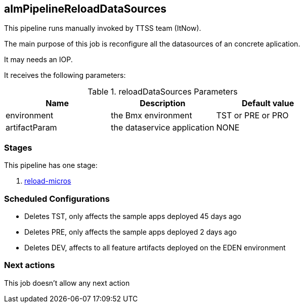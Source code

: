 
## almPipelineReloadDataSources

This pipeline runs manually invoked by TTSS team (ItNow).

The main purpose of this job is reconfigure all the datasources of an concrete aplication.

It may needs an IOP.

It receives the following parameters:

.reloadDataSources Parameters
|===
|Name|Description|Default value

| environment
| the Bmx environment 
| TST or PRE or PRO

| artifactParam
| the dataservice application
| NONE

|===


### Stages

This pipeline has one stage:

. <<stagesPipelines.adoc#reload-micros,reload-micros>>

### Scheduled Configurations

* Deletes TST, only affects the sample apps deployed 45 days ago
* Deletes PRE, only affects the sample apps deployed 2 days ago
* Deletes DEV, affects to all feature artifacts deployed on the EDEN environment


### Next actions

This job doesn't allow any next action